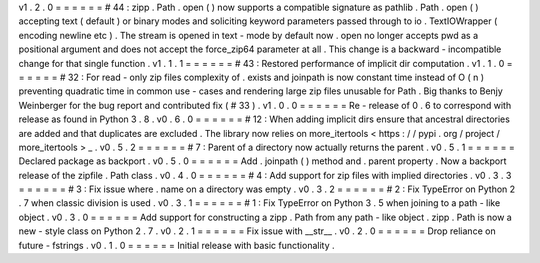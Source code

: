 v1
.
2
.
0
=
=
=
=
=
=
#
44
:
zipp
.
Path
.
open
(
)
now
supports
a
compatible
signature
as
pathlib
.
Path
.
open
(
)
accepting
text
(
default
)
or
binary
modes
and
soliciting
keyword
parameters
passed
through
to
io
.
TextIOWrapper
(
encoding
newline
etc
)
.
The
stream
is
opened
in
text
-
mode
by
default
now
.
open
no
longer
accepts
pwd
as
a
positional
argument
and
does
not
accept
the
force_zip64
parameter
at
all
.
This
change
is
a
backward
-
incompatible
change
for
that
single
function
.
v1
.
1
.
1
=
=
=
=
=
=
#
43
:
Restored
performance
of
implicit
dir
computation
.
v1
.
1
.
0
=
=
=
=
=
=
#
32
:
For
read
-
only
zip
files
complexity
of
.
exists
and
joinpath
is
now
constant
time
instead
of
O
(
n
)
preventing
quadratic
time
in
common
use
-
cases
and
rendering
large
zip
files
unusable
for
Path
.
Big
thanks
to
Benjy
Weinberger
for
the
bug
report
and
contributed
fix
(
#
33
)
.
v1
.
0
.
0
=
=
=
=
=
=
Re
-
release
of
0
.
6
to
correspond
with
release
as
found
in
Python
3
.
8
.
v0
.
6
.
0
=
=
=
=
=
=
#
12
:
When
adding
implicit
dirs
ensure
that
ancestral
directories
are
added
and
that
duplicates
are
excluded
.
The
library
now
relies
on
more_itertools
<
https
:
/
/
pypi
.
org
/
project
/
more_itertools
>
_
.
v0
.
5
.
2
=
=
=
=
=
=
#
7
:
Parent
of
a
directory
now
actually
returns
the
parent
.
v0
.
5
.
1
=
=
=
=
=
=
Declared
package
as
backport
.
v0
.
5
.
0
=
=
=
=
=
=
Add
.
joinpath
(
)
method
and
.
parent
property
.
Now
a
backport
release
of
the
zipfile
.
Path
class
.
v0
.
4
.
0
=
=
=
=
=
=
#
4
:
Add
support
for
zip
files
with
implied
directories
.
v0
.
3
.
3
=
=
=
=
=
=
#
3
:
Fix
issue
where
.
name
on
a
directory
was
empty
.
v0
.
3
.
2
=
=
=
=
=
=
#
2
:
Fix
TypeError
on
Python
2
.
7
when
classic
division
is
used
.
v0
.
3
.
1
=
=
=
=
=
=
#
1
:
Fix
TypeError
on
Python
3
.
5
when
joining
to
a
path
-
like
object
.
v0
.
3
.
0
=
=
=
=
=
=
Add
support
for
constructing
a
zipp
.
Path
from
any
path
-
like
object
.
zipp
.
Path
is
now
a
new
-
style
class
on
Python
2
.
7
.
v0
.
2
.
1
=
=
=
=
=
=
Fix
issue
with
__str__
.
v0
.
2
.
0
=
=
=
=
=
=
Drop
reliance
on
future
-
fstrings
.
v0
.
1
.
0
=
=
=
=
=
=
Initial
release
with
basic
functionality
.

